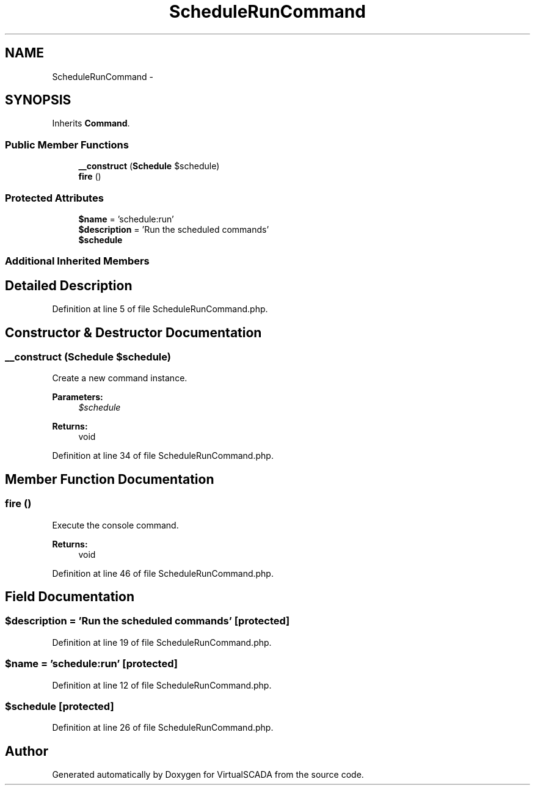 .TH "ScheduleRunCommand" 3 "Tue Apr 14 2015" "Version 1.0" "VirtualSCADA" \" -*- nroff -*-
.ad l
.nh
.SH NAME
ScheduleRunCommand \- 
.SH SYNOPSIS
.br
.PP
.PP
Inherits \fBCommand\fP\&.
.SS "Public Member Functions"

.in +1c
.ti -1c
.RI "\fB__construct\fP (\fBSchedule\fP $schedule)"
.br
.ti -1c
.RI "\fBfire\fP ()"
.br
.in -1c
.SS "Protected Attributes"

.in +1c
.ti -1c
.RI "\fB$name\fP = 'schedule:run'"
.br
.ti -1c
.RI "\fB$description\fP = 'Run the scheduled commands'"
.br
.ti -1c
.RI "\fB$schedule\fP"
.br
.in -1c
.SS "Additional Inherited Members"
.SH "Detailed Description"
.PP 
Definition at line 5 of file ScheduleRunCommand\&.php\&.
.SH "Constructor & Destructor Documentation"
.PP 
.SS "__construct (\fBSchedule\fP $schedule)"
Create a new command instance\&.
.PP
\fBParameters:\fP
.RS 4
\fI$schedule\fP 
.RE
.PP
\fBReturns:\fP
.RS 4
void 
.RE
.PP

.PP
Definition at line 34 of file ScheduleRunCommand\&.php\&.
.SH "Member Function Documentation"
.PP 
.SS "fire ()"
Execute the console command\&.
.PP
\fBReturns:\fP
.RS 4
void 
.RE
.PP

.PP
Definition at line 46 of file ScheduleRunCommand\&.php\&.
.SH "Field Documentation"
.PP 
.SS "$description = 'Run the scheduled commands'\fC [protected]\fP"

.PP
Definition at line 19 of file ScheduleRunCommand\&.php\&.
.SS "$\fBname\fP = 'schedule:run'\fC [protected]\fP"

.PP
Definition at line 12 of file ScheduleRunCommand\&.php\&.
.SS "$schedule\fC [protected]\fP"

.PP
Definition at line 26 of file ScheduleRunCommand\&.php\&.

.SH "Author"
.PP 
Generated automatically by Doxygen for VirtualSCADA from the source code\&.
